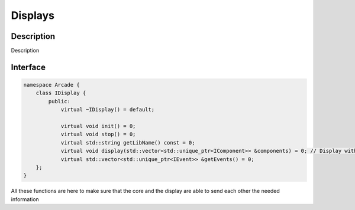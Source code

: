 ********
Displays
********

Description
===========

Description


Interface
=========

.. code-block:: cpp

    namespace Arcade {
        class IDisplay {
            public:
                virtual ~IDisplay() = default;

                virtual void init() = 0;
                virtual void stop() = 0;
                virtual std::string getLibName() const = 0;
                virtual void display(std::vector<std::unique_ptr<IComponent>> &components) = 0; // Display with components
                virtual std::vector<std::unique_ptr<IEvent>> &getEvents() = 0;
        };
    }

All these functions are here to make sure that the core and the display are able to send each other the needed information

.. hlist::
    :columns: 1

    * init: Called when the display is launched
    * stop: Called when the display is closed
    * getLibName: Return the name of the lib
    * display: Display components from the game parts
    * getEvents: Return the new events
    